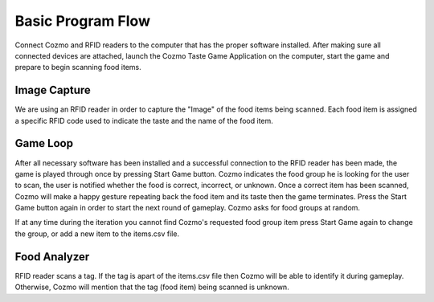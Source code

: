 Basic Program Flow
===================

Connect Cozmo and RFID readers to the computer that has the proper software installed. After making sure all connected devices are attached, launch the Cozmo Taste Game Application on the computer, start the game and prepare to begin scanning food items.


Image Capture
------------------
We are using an RFID reader in order to capture the "Image" of the food items being scanned. Each food item is assigned a specific RFID code used to indicate the taste and the name of the food item.


Game Loop
------------

After all necessary software has been installed and a successful connection to the RFID reader has been made, the game is played through once by pressing Start Game button. Cozmo indicates the food group he is looking for the user to scan, the user is notified whether the food is correct, incorrect, or unknown. Once a correct item has been scanned, Cozmo will make a happy gesture repeating back the food item and its taste then the game terminates. Press the Start Game button again in order to start the next round of gameplay. Cozmo asks for food groups at random.

If at any time during the iteration you cannot find Cozmo's requested food group item press Start Game again to change the group, or add a new item to the items.csv file.



Food Analyzer
----------------
RFID reader scans a tag. If the tag is apart of the items.csv file then Cozmo will be able to identify it during gameplay. Otherwise, Cozmo will mention that the tag (food item) being scanned is unknown.
